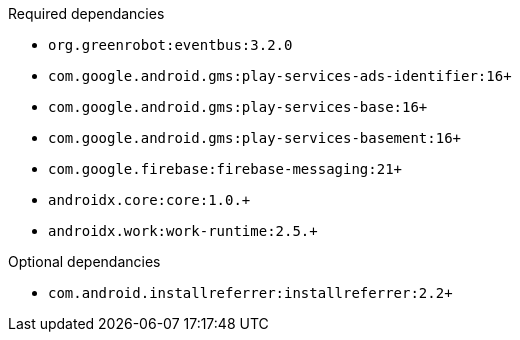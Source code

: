 .Required dependancies

* `org.greenrobot:eventbus:3.2.0`
* `com.google.android.gms:play-services-ads-identifier:16+`
* `com.google.android.gms:play-services-base:16+`
* `com.google.android.gms:play-services-basement:16+`
* `com.google.firebase:firebase-messaging:21+`
* `androidx.core:core:1.0.+`
* `androidx.work:work-runtime:2.5.+`

.Optional dependancies
* `com.android.installreferrer:installreferrer:2.2+`
